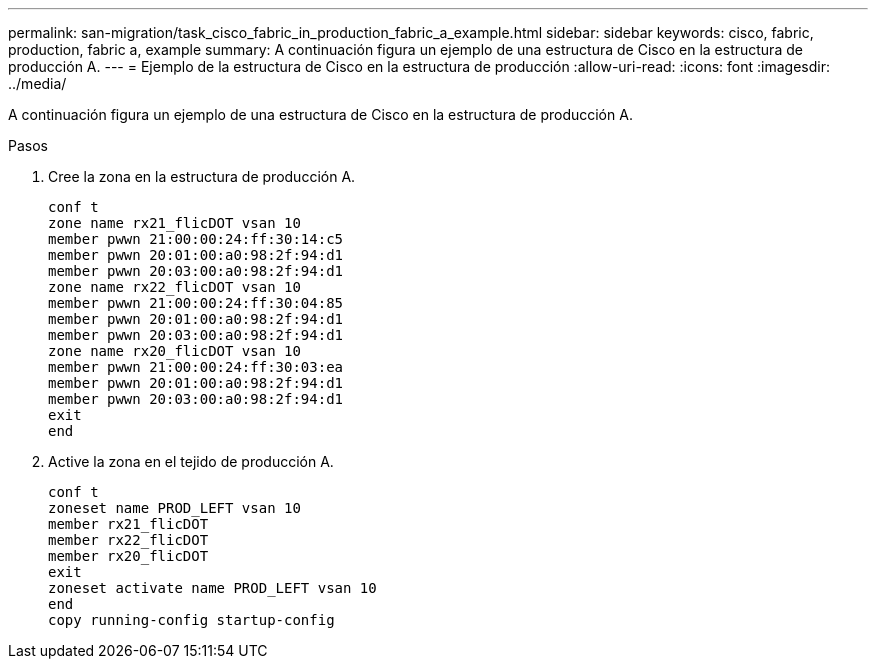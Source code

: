 ---
permalink: san-migration/task_cisco_fabric_in_production_fabric_a_example.html 
sidebar: sidebar 
keywords: cisco, fabric, production, fabric a, example 
summary: A continuación figura un ejemplo de una estructura de Cisco en la estructura de producción A. 
---
= Ejemplo de la estructura de Cisco en la estructura de producción
:allow-uri-read: 
:icons: font
:imagesdir: ../media/


[role="lead"]
A continuación figura un ejemplo de una estructura de Cisco en la estructura de producción A.

.Pasos
. Cree la zona en la estructura de producción A.
+
[listing]
----
conf t
zone name rx21_flicDOT vsan 10
member pwwn 21:00:00:24:ff:30:14:c5
member pwwn 20:01:00:a0:98:2f:94:d1
member pwwn 20:03:00:a0:98:2f:94:d1
zone name rx22_flicDOT vsan 10
member pwwn 21:00:00:24:ff:30:04:85
member pwwn 20:01:00:a0:98:2f:94:d1
member pwwn 20:03:00:a0:98:2f:94:d1
zone name rx20_flicDOT vsan 10
member pwwn 21:00:00:24:ff:30:03:ea
member pwwn 20:01:00:a0:98:2f:94:d1
member pwwn 20:03:00:a0:98:2f:94:d1
exit
end
----
. Active la zona en el tejido de producción A.
+
[listing]
----
conf t
zoneset name PROD_LEFT vsan 10
member rx21_flicDOT
member rx22_flicDOT
member rx20_flicDOT
exit
zoneset activate name PROD_LEFT vsan 10
end
copy running-config startup-config
----

